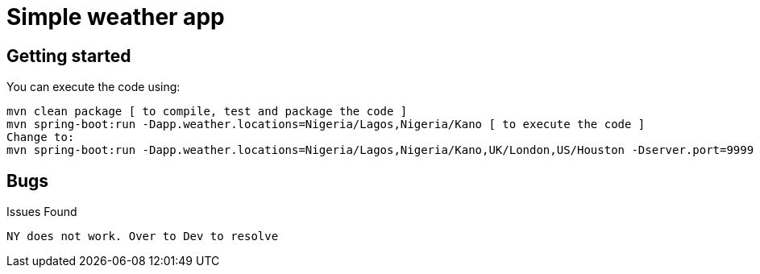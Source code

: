 = Simple weather app

== Getting started


You can execute the code using:

```
mvn clean package [ to compile, test and package the code ] 
mvn spring-boot:run -Dapp.weather.locations=Nigeria/Lagos,Nigeria/Kano [ to execute the code ]
Change to:
mvn spring-boot:run -Dapp.weather.locations=Nigeria/Lagos,Nigeria/Kano,UK/London,US/Houston -Dserver.port=9999

```

== Bugs

Issues Found

```
NY does not work. Over to Dev to resolve
```


